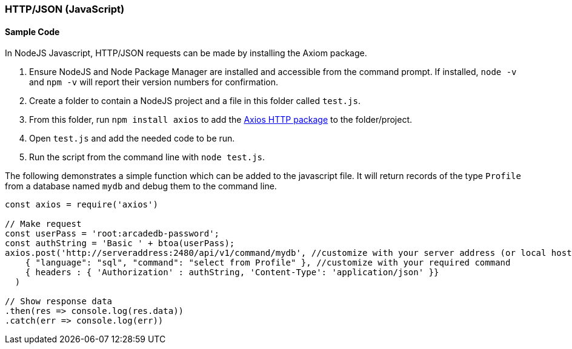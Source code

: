 [[HTTP-API-NODEJS]]
=== HTTP/JSON (JavaScript)

[discrete]
==== Sample Code

In NodeJS Javascript, HTTP/JSON requests can be made by installing the Axiom package. 

1. Ensure NodeJS and Node Package Manager are installed and accessible from the command prompt. If installed, `node -v` and `npm -v` will report their version numbers for confirmation.
2. Create a folder to contain a NodeJS project and a file in this folder called `test.js`. 
3. From this folder, run `npm install axios` to add the https://www.npmjs.com/package/axios[Axios HTTP package] to the folder/project.
4. Open `test.js` and add the needed code to be run.
5. Run the script from the command line with `node test.js`.

The following demonstrates a simple function which can be added to the javascript file. It will return records of the type `Profile` from a database named `mydb` and debug them to the command line.

[source,shell]
----
const axios = require('axios') 

// Make request 
const userPass = 'root:arcadedb-password';
const authString = 'Basic ' + btoa(userPass);
axios.post('http://serveraddress:2480/api/v1/command/mydb', //customize with your server address (or local host) and db name
    { "language": "sql", "command": "select from Profile" }, //customize with your required command
    { headers : { 'Authorization' : authString, 'Content-Type': 'application/json' }}
  )

// Show response data 
.then(res => console.log(res.data)) 
.catch(err => console.log(err))
----
